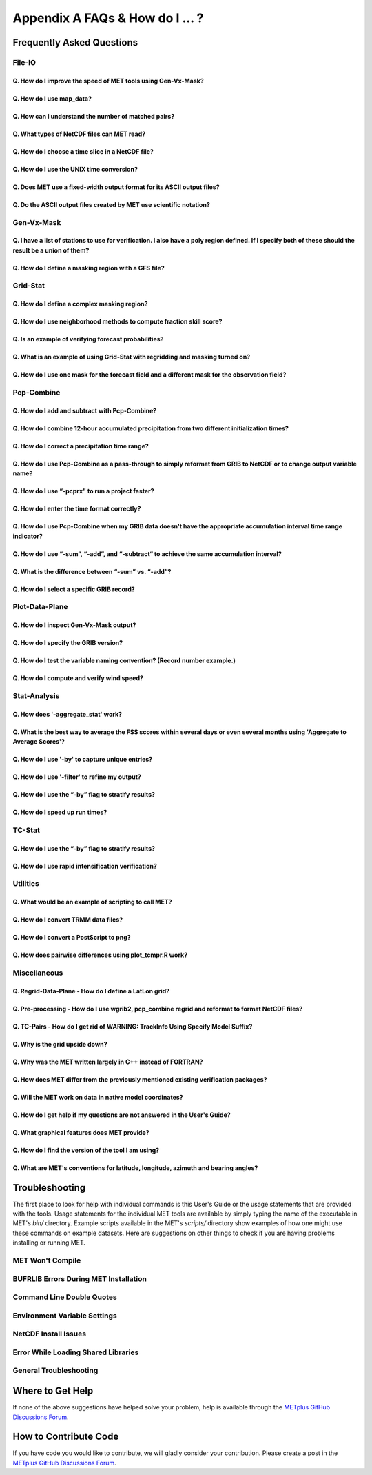 .. _appendixA:

********************************
Appendix A FAQs & How do I ... ?
********************************

Frequently Asked Questions
==========================

File-IO
-------

Q. How do I improve the speed of MET tools using Gen-Vx-Mask?
^^^^^^^^^^^^^^^^^^^^^^^^^^^^^^^^^^^^^^^^^^^^^^^^^^^^^^^^^^^^^
   .. dropdown:: Answer
		 
     The main reason to run gen_vx_mask is to make the MET
     statistics tools (e.g. point_stat, grid_stat, or ensemble_stat) run
     faster. The verification masking regions in those tools can be specified
     as Lat/Lon polyline files or the NetCDF output of gen_vx_mask. However,
     determining which grid points are inside/outside a polyline region can be
     slow if the polyline contains many points or the grid is dense. Running
     gen_vx_mask once to create a binary mask is much more efficient than
     recomputing the mask when each MET statistics tool is run. If the polyline
     only contains a small number of points or the grid is sparse running
     gen_vx_mask first would only save a second or two.

     
Q. How do I use map_data?
^^^^^^^^^^^^^^^^^^^^^^^^^   

  .. dropdown:: Answer
		
     The MET repository includes several map data files. Users can modify which
     map datasets are included in the plots created by modifying the
     configuration files for those tools. The default map datasets are defined
     by the map_data dictionary in the ConfigMapData file.

     .. code-block:: none

	map_data = {

	   line_color = [ 25, 25, 25 ]; // rgb triple values, 0-255
	   line_width = 0.5;
	   line_dash  = "";

	   source = [
	      { file_name = "MET_BASE/map/country_data"; },
	      { file_name = "MET_BASE/map/usa_state_data"; },
	      { file_name = "MET_BASE/map/major_lakes_data"; }
	   ];
	}

     Users can modify the ConfigMapData contents prior to running
     'make install'.
     This will change the default map data for all of the MET tools which plots.
     Alternatively, users can copy/paste/modify the map_data dictionary into the
     configuration file for a MET tool. For example, you could add map_data to
     the end of the MODE configuration file to customize plots created by MODE.

     Here is an example of running plot_data_plane and specifying the map_data
     in the configuration string on the command line:

     .. code-block:: none

	  plot_data_plane
	  sample.grib china_tmp_2m_admin.ps \
	  'name="TMP"; level="Z2"; \
	  map_data = { source = [ { file_name = \
	  "${MET_BUILD_BASE}/data/map/admin_by_country/admin_China_data"; } \
	  ]; }'

Q. How can I understand the number of matched pairs?
^^^^^^^^^^^^^^^^^^^^^^^^^^^^^^^^^^^^^^^^^^^^^^^^^^^^

  .. dropdown:: Answer
		
     Statistics are computed on matched forecast/observation pairs data.
     For example, if the dimension of the grid is 37x37 up to
     1369 matched pairs are possible. However, if the forecast or
     observation contains bad data at a point, that matched pair would
     not be included in the calculations. There are a number of reasons that
     observations could be rejected - mismatches in station id, variable names,
     valid times, bad values, data off the grid, etc.
     For example, if the forecast field contains missing data around the
     edge of the domain, then that is a reason there may be 992 matched pairs
     instead of 1369. Users can use the ncview tool to look at an example
     netCDF file or run their files through plot_data_plane to help identify
     any potential issues.

     One common support question is "Why am I getting 0 matched pairs from
     Point-Stat?". As mentioned above, there are many reasons why point
     observations can be excluded from your analysis. If running point_stat with
     at least verbosity level 2 (-v 2, the default value), zero matched pairs
     will result in the following type of log messages to be printed:

     .. code-block:: none

	 DEBUG 2: Processing TMP/Z2 versus TMP/Z2, for observation type ADPSFC, over region FULL, for interpolation method UW_MEAN(1), using 0 pairs.
	 DEBUG 2: Number of matched pairs   = 0
	 DEBUG 2: Observations processed    = 1166
	 DEBUG 2: Rejected: station id      = 0
	 DEBUG 2: Rejected: obs var name    = 1166
	 DEBUG 2: Rejected: valid time      = 0
	 DEBUG 2: Rejected: bad obs value   = 0
	 DEBUG 2: Rejected: off the grid    = 0
	 DEBUG 2: Rejected: topography      = 0
	 DEBUG 2: Rejected: level mismatch  = 0
	 DEBUG 2: Rejected: quality marker  = 0
	 DEBUG 2: Rejected: message type    = 0
	 DEBUG 2: Rejected: masking region  = 0
	 DEBUG 2: Rejected: bad fcst value  = 0
	 DEBUG 2: Rejected: bad climo mean  = 0
	 DEBUG 2: Rejected: bad climo stdev = 0
	 DEBUG 2: Rejected: mpr filter      = 0
	 DEBUG 2: Rejected: duplicates      = 0

     This list of the rejection reason counts above matches the order in
     which the filtering logic is applied in the code. In this example,
     none of the point observations match the variable name requested
     in the configuration file. So all of the 1166 observations are rejected
     for the same reason.

     In addition, running point_stat with at least verbosity level 9 (-v 9)
     will result in a log message being printed to explain why each
     observation is skipped or retained for each verification task.
     This level of detail is intended only for debugging purposes.

Q. What types of NetCDF files can MET read?
^^^^^^^^^^^^^^^^^^^^^^^^^^^^^^^^^^^^^^^^^^^

  .. dropdown:: Answer
		
     There are three flavors of NetCDF that MET can read directly.

     1. Gridded NetCDF output from one of the MET tools

     2. Output from the WRF model that has been post-processed using
	the wrf_interp utility

     3. NetCDF data following the `climate-forecast (CF) convention
	<https://cfconventions.org/Data/cf-conventions/cf-conventions-1.8/cf\
	-conventions.html>`_

     Lastly, users can write python scripts to pass data that's gridded to the
     MET tools in memory. If the data doesn't fall into one of those categories,
     then it's not a gridded dataset that MET can handle directly.
     Satellite data, in general, will not be gridded. Typically it
     contains a dense mesh of data at lat/lon points, but typically
     those lat/lon points are not evenly spaced onto
     a regular grid.

     While MET's point2grid tool does support some satellite data inputs, it is
     limited. Using python embedding is another option for handling new datasets
     not supported natively by MET.

Q. How do I choose a time slice in a NetCDF file?
^^^^^^^^^^^^^^^^^^^^^^^^^^^^^^^^^^^^^^^^^^^^^^^^^

 .. dropdown:: Answer
	       
     When processing NetCDF files, the level information needs to be
     specified to tell MET which 2D slice of data to use.
     The index is selected from
     a value when it starts with "@" for vertical level (pressure or height)
     and time. The actual time, @YYYYMMDD_HHMM, is allowed instead of selecting
     the time index.

     Let's use plot_data_plane as an example:

     .. code-block:: none

		     plot_data_plane \
		     MERGE_20161201_20170228.nc \ 
		     obs.ps \ 
		     'name="APCP"; level="(5,*,*)";'

		     plot_data_plane \
		     gtg_obs_forecast.20130730.i00.f00.nc \
		     altitude_20000.ps \
		     'name = "edr"; level = "(@20130730_0000,@20000,*,*)";'

     Assuming that the first array is the time, this will select the 6-th
     time slice of the APCP data and plot it since these indices are 0-based.

Q. How do I use the UNIX time conversion?
^^^^^^^^^^^^^^^^^^^^^^^^^^^^^^^^^^^^^^^^^

 .. dropdown:: Answer
	       
     Regarding the timing information in the NetCDF variable attributes:

     .. code-block:: none

	  APCP_24:init_time_ut = 1306886400 ;

     “ut” stands for UNIX time, which is the number of seconds
     since Jan 1, 1970. It is a convenient way of storing timing
     information since it is easy to add/subtract. The UNIX date command
     can be used to convert back/forth between unix time and time strings:

     To convert unix time to ymd_hms date:

     .. code-block:: none

	  date -ud '1970-01-01 UTC '1306886400' seconds' +%Y%m%d_%H%M%S 20110601_000000

     To convert ymd_hms to unix date:

     .. code-block:: none

	  date -ud ''2011-06-01' UTC '00:00:00'' +%s 1306886400

     Regarding TRMM data, it may be easier to work with the binary data and
     use the trmm2nc.R script described on this
     `page <http://dtcenter.org/community-code/model-evaluation-tools-met/input-data>`_
     under observation datasets.

     Follow the TRMM binary links to either the 3 or 24-hour accumulations,
     save the files, and run them through that script. That is faster
     and easier than trying to get an ASCII dump. That Rscript can also
     subset the TRMM data if needed. Look for the section of it titled
     "Output domain specification" and define the lat/lon's that needs
     to be included in the output.

Q. Does MET use a fixed-width output format for	its ASCII output files?
^^^^^^^^^^^^^^^^^^^^^^^^^^^^^^^^^^^^^^^^^^^^^^^^^^^^^^^^^^^^^^^^^^^^^^^

 .. dropdown:: Answer
	       
     MET does not use the Fortran-like fixed width format in its
     ASCII output file. Instead, the column widths are adjusted for each
     run to insert at least one space between adjacent columns. The header
     columns of the MET output contain user-defined strings which may be
     of arbitrary length. For example, columns such as MODEL, OBTYPE, and
     DESC may be set by the user to any string value. Additionally, the
     amount of precision written is also configurable. The
     "output_precision" config file entry can be changed from its default
     value of 5 decimal places to up to 12 decimal places, which would also
     impact the column widths of the output.

     Due to these issues, it is not possible to select a reasonable fixed
     width for each column ahead of time. The AsciiTable class in MET does
     a lot of work to line up the output columns, to make sure there is
     at least one space between them.

     If a fixed-width format is needed, the easiest option would be
     writing a script to post-process the MET output into the fixed-width
     format that is needed or that the code expects.

Q. Do the ASCII output files created by MET use scientific notation?
^^^^^^^^^^^^^^^^^^^^^^^^^^^^^^^^^^^^^^^^^^^^^^^^^^^^^^^^^^^^^^^^^^^^

 .. dropdown:: Answer
	       
     By default, the ASCII output files created by MET make use of
     scientific notation when appropriate. The formatting of the
     numbers that the AsciiTable class writes is handled by a call
     to printf. The "%g" formatting option can result in
     scientific notation:
     http://www.cplusplus.com/reference/cstdio/printf/

     It has been recommended that a configuration option be added to
     MET to disable the use of scientific notation. That enhancement
     is planned for a future release.

Gen-Vx-Mask
-----------

Q. I have a list of stations to use for verification. I also have a poly region defined. If I specify both of these should the result be a union of them?
^^^^^^^^^^^^^^^^^^^^^^^^^^^^^^^^^^^^^^^^^^^^^^^^^^^^^^^^^^^^^^^^^^^^^^^^^^^^^^^^^^^^^^^^^^^^^^^^^^^^^^^^^^^^^^^^^^^^^^^^^^^^^^^^^^^^^^^^^^^^^^^^^^^^^^^^^
   
  .. dropdown:: Answer
		
     These settings are defined in the "mask" section of the Point-Stat
     configuration file. You can define masking regions in one of 3 ways,
     as a "grid", a "poly" line file, or a "sid" list of station ID's.

     If you specify one entry for "poly" and one entry for "sid", you
     should see output for those two different masks. Note that each of
     these settings is an array of values, as indicated by the square
     brackets "[]" in the default config file. If you specify 5 grids,
     3 poly's, and 2 SID lists, you'd get output for those 10 separate
     masking regions. Point-Stat does not compute unions or intersections
     of masking regions. Instead, they are each processed separately.

     Is it true that you really want to use a polyline to define an area
     and then use a SID list to capture additional points outside of
     that polyline?

     If so, your options are:

     1. Define one single SID list which include all the points currently
	inside the polyline as well as the extra ones outside. 

     2. Continue verifying using one polyline and one SID list and
	write partial sums and contingency table counts. 

     Then aggregate the results together by running a Stat-Analysis job.

Q. How do I define a masking region with a GFS file?
^^^^^^^^^^^^^^^^^^^^^^^^^^^^^^^^^^^^^^^^^^^^^^^^^^^^

  .. dropdown:: Answer
		
     Grab a sample GFS file: 

     .. code-block:: none

		     wget 
		     http://www.ftp.ncep.noaa.gov/data/nccf/com/gfs/prod/gfs/2016102512/gfs.t12z.pgrb2.0p50.f000

     Use the MET regrid_data_plane tool to put some data on a
     lat/lon grid over Europe:

     .. code-block:: none

		     regrid_data_plane gfs.t12z.pgrb2.0p50.f000 \
		     'latlon 100 100 25 0 0.5 0.5' gfs_euro.nc -field 'name="TMP"; level="Z2";'

     Run the MET gen_vx_mask tool to apply your polyline to the European domain:

     .. code-block:: none

		     gen_vx_mask gfs_euro.nc POLAND.poly POLAND_mask.nc

     Run the MET plot_data_plane tool to display the resulting mask field:

     .. code-block:: none

		     plot_data_plane POLAND_mask.nc POLAND_mask.ps 'name="POLAND"; level="(*,*)";'

     In this example, the mask is in roughly the right spot, but there
     are obvious problems with the latitude and longitude values used
     to define that mask for Poland.

Grid-Stat
---------

Q. How do I define a complex masking region?
^^^^^^^^^^^^^^^^^^^^^^^^^^^^^^^^^^^^^^^^^^^^

  .. dropdown:: Answer
		
     A user can define intersections and unions of multiple fields to
     define masks.
     Prior to running Grid-Stat, the user can run the Gen-VX-Mask tool one or
     more times to define a more complex masking area by thresholding multiple
     fields.

     For example, using a forecast GRIB file (fcst.grb) which contains
     2 records, one for 2-m temperature and a second for 6-hr
     accumulated precip. The only
     grid points that are desired are grid points below freezing with non-zero
     precip. The user should run Gen-Vx-Mask twice -  once to define the
     temperature mask and a second time to intersect that with the precip mask:

     .. code-block:: none

		     gen_vx_mask fcst.grb fcst.grb tmp_mask.nc \ 
		     -type data \ 
		     -mask_field 'name="TMP"; level="Z2"' -thresh le273
		     gen_vx_mask tmp_mask.nc fcst.grb tmp_and_precip_mask.nc \ 
		     -type data \ 
		     -input_field 'name="TMP_Z2"; level="(*,*)";' \ 
		     -mask_field 'name="APCP"; level="A6";' -thresh gt0 \ 
		     -intersection -name "FREEZING_PRECIP"

     The first one is pretty straight-forward. 

     1. The input field (fcst.grb) defines the domain for the mask.

     2. Since we're doing data masking and the data we want lives in
	fcst.grb, we pass it in again as the mask_file.

     3. Lastly "-mask_field" specifies the data we want from the mask file
	and "-thresh" specifies the event threshold.


     The second call is a bit tricky.

     1. Do data masking (-type data)

     2. Read the NetCDF variable named "TMP_Z2" from the input file
	(tmp_mask.nc)

     3. Define the mask by reading 6-hour precip from the mask file
	(fcst.grb) and looking for values > 0 (-mask_field)

     4. Apply intersection logic when combining the "input" value with
	the "mask" value (-intersection).

     5. Name the output NetCDF variable as "FREEZING_PRECIP" (-name).
	This is totally optional, but convenient.

     A user can write a script with multiple calls to Gen-Vx-Mask to
     apply complex masking logic and then pass the output mask file
     to Grid-Stat in its configuration file.


Q. How do I use neighborhood methods to compute fraction skill score?
^^^^^^^^^^^^^^^^^^^^^^^^^^^^^^^^^^^^^^^^^^^^^^^^^^^^^^^^^^^^^^^^^^^^^

  .. dropdown:: Answer
		
     A common application of fraction skill score (FSS) is comparing forecast
     and observed thunderstorms. When computing FSS, first threshold the fields
     to define events and non-events. Then look at successively larger and
     larger areas around each grid point to see how the forecast event frequency
     compares to the observed event frequency.

     Applying this method to rainfall (and monsoons) is also reasonable.
     Keep in mind that Grid-Stat is the tool that computes FSS. Grid-Stat will
     need to be run once for each evaluation time. As an example, evaluating
     once per day, run Grid-Stat 122 times for the 122 days of a monsoon season.
     This will result in 122 FSS values. These can be viewed as a time series,
     or the Stat-Analysis tool could be used to aggregate them together into
     a single FSS value, like this:

     .. code-block:: none

		     stat_analysis -job aggregate -line_type NBRCNT \
		     -lookin out/grid_stat

     Be sure to pick thresholds (e.g. for the thunderstorms and monsoons)
     that capture the "events" that are of interest in studying.

     Also be aware that MET uses the "vld_thresh" setting in the configuration
     file to decide how to handle data along the edge of the domain. Let us say
     it is computing a fractional coverage field using a 5x5 neighborhood
     and it is at the edge of the domain. 15 points contain valid data and
     10 points are outside the domain. Grid-Stat computes the valid data ratio
     as 15/25 = 0.6. Then it applies the valid data threshold. Suppose
     vld_thresh = 0.5. Since 0.6 > 0.5 MET will compute a fractional coverage
     value for that point using the 15 valid data points. Next suppose
     vld_thresh = 1.0. Since 0.6 is less than 1.0, MET will just skip that
     point by setting it to bad data.

     Setting vld_thresh = 1.0 will ensure that FSS will only be computed at
     points where all NxN values contain valid data. Setting it to 0.5 only
     requires half of them.

Q. Is an example of verifying forecast probabilities?
^^^^^^^^^^^^^^^^^^^^^^^^^^^^^^^^^^^^^^^^^^^^^^^^^^^^^

  .. dropdown:: Answer
		
     There is an example of verifying probabilities in the test scripts
     included with the MET release. Take a look in: 

     .. code-block:: none

		     ${MET_BUILD_BASE}/scripts/config/GridStatConfig_POP_12

     The config file should look something like this:

     .. code-block:: none

		     fcst = { 
			     wind_thresh = [ NA ];
			     field = [ 
			      { 
			       name = "LCDC"; 
			       level = [ "L0" ]; 
			       prob = TRUE; 
			       cat_thresh = [ >=0.0, >=0.1, >=0.2, >=0.3, >=0.4, >=0.5, >=0.6, >=0.7, >=0.8, >=0.9];
			      }    
				     ];
			    }; 

		     obs = {
			    wind_thresh = [ NA ];
			    field = [ 
			     { 
			      name = "WIND"; 
			      level = [ "Z2" ]; 
			      cat_thresh = [ >=34 ]; 
			      } 
				    ];
			    };

     The PROB flag is set to TRUE to tell grid_stat to process this as
     probability data. The cat_thresh is set to partition the probability
     values between 0 and 1. Note that if the probability data contains
     values from 0 to 100, MET automatically divides by 100 to rescale to
     the 0 to 1 range.

Q. What is an example of using Grid-Stat with regridding and masking turned on?
^^^^^^^^^^^^^^^^^^^^^^^^^^^^^^^^^^^^^^^^^^^^^^^^^^^^^^^^^^^^^^^^^^^^^^^^^^^^^^^

  .. dropdown:: Answer
		
     Run Grid-Stat using the following commands and the attached config file 

     .. code-block:: none

		     mkdir out 
		     grid_stat \
		     gfs_4_20160220_0000_012.grb2 \ 
		     ST4.2016022012.06h \ 
		     GridStatConfig \
		     -outdir out

     Note the following two sections of the Grid-Stat config file: 

     .. code-block:: none

		     regrid = { 
			       to_grid = OBS; 
			       vld_thresh = 0.5; 
			       method = BUDGET; 
			       width = 2; 
			      } 

     This tells Grid-Stat to do verification on the "observation" grid.
     Grid-Stat reads the GFS and Stage4 data and then automatically regrids
     the GFS data to the Stage4 domain using budget interpolation.
     Use "FCST" to verify the forecast domain. And use either a named
     grid or a grid specification string to regrid both the forecast and
     observation to a common grid. For example, to_grid = "G212"; will
     regrid both to NCEP Grid 212 before comparing them.

     .. code-block:: none

		     mask = { grid = [ "FULL" ]; 	
		     poly = [ "MET_BASE/poly/CONUS.poly" ]; } 

     This will compute statistics over the FULL model domain as well
     as the CONUS masking area.

     To demonstrate that Grid-Stat worked as expected, run the following
     commands to plot its NetCDF matched pairs output file:

     .. code-block:: none

		     plot_data_plane \
		     out/grid_stat_120000L_20160220_120000V_pairs.nc \ 
		     out/DIFF_APCP_06_A06_APCP_06_A06_CONUS.ps \ 
		     'name="DIFF_APCP_06_A06_APCP_06_A06_CONUS"; level="(*,*)";'

     Examine the resulting plot of that difference field.

     Lastly, there is another option for defining that masking region.
     Rather than passing the ascii CONUS.poly file to grid_stat, run the
     gen_vx_mask tool and pass the NetCDF output of that tool to grid_stat.
     The advantage to gen_vx_mask is that it will make grid_stat run a
     bit faster. It can be used to construct much more complex masking areas.

Q. How do I use one mask for the forecast field and a different mask for the observation field?
^^^^^^^^^^^^^^^^^^^^^^^^^^^^^^^^^^^^^^^^^^^^^^^^^^^^^^^^^^^^^^^^^^^^^^^^^^^^^^^^^^^^^^^^^^^^^^^
   
  .. dropdown:: Answer
		
     You can't define different
     masks for the forecast and observation fields in MET tools.
     MET only lets you
     define a single mask (a masking grid or polyline) and then you choose
     whether you want to apply it to the FCST, OBS, or BOTH of them.

     Nonetheless, there is a way you can accomplish this logic using the
     gen_vx_mask tool. You run it once to pre-process the forecast field
     and a second time to pre-process the observation field. And then pass
     those output files to your desired MET tool.

     Below is an example using sample data that is included with the MET
     release tarball. To illustrate, this command will read 3-hour
     precip and 2-meter temperature, and resets the precip at any grid
     point where the temperature is less than 290 K to a value of 0:

     .. code-block:: none

		     gen_vx_mask \
		     data/sample_fcst/2005080700/wrfprs_ruc13_12.tm00_G212 \ 
		     data/sample_fcst/2005080700/wrfprs_ruc13_12.tm00_G212 \ 
		     APCP_03_where_2m_TMPge290.nc \ 
		     -type data \ 
		     -input_field 'name="APCP"; level="A3";' \ 
		     -mask_field 'name="TMP"; level="Z2";' \ 
		     -thresh 'lt290&&ne-9999' -v 4 -value 0

     So this is a bit confusing. Here's what is happening:

     * The first argument is the input file which defines the grid. 

     * The second argument is used to define the masking region and
       since I'm reading data from the same input file, I've listed
       that file twice. 

     * The third argument is the output file name. 

     * The type of masking is "data" masking where we read a 2D field of
       data and apply a threshold. 

     * By default, gen_vx_mask initializes each grid point to a value
       of 0. Specifying "-input_field" tells it to initialize each grid
       point to the value of that field (in my example 3-hour precip). 

     * The "-mask_field" option defines the data field that should be
       thresholded. 

     * The "-thresh" option defines the threshold to be applied. 

     * The "-value" option tells it what "mask" value to write to the
       output, and I've chosen 0.

     The example threshold is less than 290 and not -9999 (which is MET's
     internal missing data value). So any grid point where the 2 meter
     temperature is less than 290 K and is not bad data will be replaced
     by a value of 0.

     To more easily demonstrate this, I changed to using "-value 10" and ran
     the output through plot_data_plane: 

     .. code-block:: none

	     plot_data_plane \
		  APCP_03_where_2m_TMPge290.nc \
	     APCP_03_where_2m_TMPge290.ps \
	     'name="data_mask"; level="(*,*)";'

     In the resulting plot, anywhere you see the pink value of 10, that's
     where gen_vx_mask has masked out the grid point.

Pcp-Combine
-----------

Q. How do I add and subtract with Pcp-Combine?
^^^^^^^^^^^^^^^^^^^^^^^^^^^^^^^^^^^^^^^^^^^^^^

  .. dropdown:: Answer
		
     An example of running the MET pcp_combine tool to put NAM 3-hourly
     precipitation accumulations data into user-desired 3 hour intervals is
     provided below. 

     If the user wanted a 0-3 hour accumulation, this is already available
     in the 03 UTC file. Run this file
     through pcp_combine as a pass-through to put it into NetCDF format: 

     .. code-block:: none

		     pcp_combine -add 03_file.grb 03 APCP_00_03.nc

     If the user wanted the 3-6 hour accumulation, they would subtract
     0-6 and 0-3 accumulations:

     .. code-block:: none

		     pcp_combine -subtract 06_file.grb 06 03_file.grb 03 APCP_03_06.nc

     Similarly, if they wanted the 6-9 hour accumulation, they would
     subtract 0-9 and 0-6 accumulations: 

     .. code-block:: none		

		     pcp_combine -subtract 09_file.grb 09 06_file.grb 06 APCP_06_09.nc

     And so on.

     Run the 0-3 and 12-15 through pcp_combine even though they already have
     the 3-hour accumulation. That way, all of the NAM files will be in the
     same file format, and can use the same configuration file settings for
     the other MET tools (grid_stat, mode, etc.). If the NAM files are a mix
     of GRIB and NetCDF, the logic would need to be a bit more complicated.

Q. How do I combine 12-hour accumulated precipitation from two different initialization times?
^^^^^^^^^^^^^^^^^^^^^^^^^^^^^^^^^^^^^^^^^^^^^^^^^^^^^^^^^^^^^^^^^^^^^^^^^^^^^^^^^^^^^^^^^^^^^^

  .. dropdown:: Answer
		
     The "-sum" command assumes the same initialization time. Use the "-add"
     option instead.

     .. code-block:: none

		     pcp_combine -add \
		     WRFPRS_1997-06-03_APCP_A12.nc 'name="APCP_12"; level="(*,*)";' \ 
		     WRFPRS_d01_1997-06-04_00_APCP_A12.grb 12 \ 
		     Sum.nc

     For the first file, list the file name followed by a config string
     describing the field to use from the NetCDF file. For the second file,
     list the file name followed by the accumulation interval to use
     (12 for 12 hours). The output file, Sum.nc, will contain the
     combine 12-hour accumulated precipitation.

     Here is a small excerpt from the pcp_combine usage statement: 

     Note: For “-add” and "-subtract”, the accumulation intervals may be
     substituted with config file strings. For that first file, we replaced
     the accumulation interval with a config file string.

     Here are 3 commands you could use to plot these data files:

     .. code-block:: none

		     plot_data_plane WRFPRS_1997-06-03_APCP_A12.nc \
		     WRFPRS_1997-06-03_APCP_A12.ps 'name="APCP_12"; level="(*,*)";' 

     .. code-block:: none

		     plot_data_plane WRFPRS_d01_1997-06-04_00_APCP_A12.grb \
		     WRFPRS_d01_1997-06-04_00_APCP_A12.ps 'name="APCP" level="A12";' 

     .. code-block:: none

		     plot_data_plane sum.nc sum.ps 'name="APCP_24"; level="(*,*)";'

Q. How do I correct a precipitation time range?
^^^^^^^^^^^^^^^^^^^^^^^^^^^^^^^^^^^^^^^^^^^^^^^

  .. dropdown:: Answer
		
     Typically, accumulated precipitation is stored in GRIB files using an
     accumulation interval with a "time range" indicator value of 4. Here is
     a description of the different time range indicator values and
     meanings: http://www.nco.ncep.noaa.gov/pmb/docs/on388/table5.html

     For example, take a look at the APCP in the GRIB files included in the
     MET tar ball:

     .. code-block:: none

		     wgrib ${MET_BUILD_BASE}/data/sample_fcst/2005080700/wrfprs_ruc13_12.tm00_G212 | grep APCP
		     1:0:d=05080700:APCP:kpds5=61:kpds6=1:kpds7=0:TR=4:P1=0: \
		     P2=12:TimeU=1:sfc:0- 12hr acc:NAve=0
		     2:31408:d=05080700:APCP:kpds5=61:kpds6=1:kpds7=0:TR=4: \
		     P1=9:P2=12:TimeU=1:sfc:9- 12hr acc:NAve=0

     The "TR=4" indicates that these records contain an accumulation
     between times P1 and P2. In the first record, the precip is accumulated
     between 0 and 12 hours. In the second record, the precip is accumulated
     between 9 and 12 hours.

     However, the GRIB data uses a time range indicator of 5, not 4.

     .. code-block:: none

		     wgrib rmf_gra_2016040600.24 | grep APCP
		     291:28360360:d=16040600:APCP:kpds5=61:kpds6=1:kpds7=0: \
		     TR=5:P1=0:P2=24:TimeU=1:sfc:0-24hr diff:NAve=0

     pcp_combine is looking in "rmf_gra_2016040600.24" for a 24 hour
     *accumulation*, but since the time range indicator is no 4, it doesn't
     find a match.

     If possible switch the time range indicator to 4 on the GRIB files. If
     this is not possible, there is another workaround. Instead of telling
     pcp_combine to look for a particular accumulation interval, give it a
     more complete description of the chosen field to use from each file.
     Here is an example:

     .. code-block:: none

		     pcp_combine -add rmf_gra_2016040600.24 'name="APCP"; level="L0-24";' \
		     rmf_gra_2016040600_APCP_00_24.nc

     The resulting file should have the accumulation listed at
     24h rather than 0-24.

Q. How do I use Pcp-Combine as a pass-through to simply reformat from GRIB to NetCDF or to change output variable name?
^^^^^^^^^^^^^^^^^^^^^^^^^^^^^^^^^^^^^^^^^^^^^^^^^^^^^^^^^^^^^^^^^^^^^^^^^^^^^^^^^^^^^^^^^^^^^^^^^^^^^^^^^^^^^^^^^^^^^^^

  .. dropdown:: Answer

     The pcp_combine tool is typically used to modify the accumulation interval
     of precipitation amounts in model and/or analysis datasets. For example,
     when verifying model output in GRIB format containing runtime accumulations
     of precipitation, run the pcp_combine -subtract option every 6 hours to
     create 6-hourly precipitation amounts. In this example, it is not really
     necessary to run pcp_combine on the 6-hour GRIB forecast file since the
     model output already contains the 0 to 6 hour accumulation. However, the
     output of pcp_combine is typically passed to point_stat, grid_stat, or mode
     for verification. Having the 6-hour forecast in GRIB format and all other
     forecast hours in NetCDF format (output of pcp_combine) makes the logic
     for configuring the other MET tools messy. To make the configuration
     consistent for all forecast hours, one option is to choose to run
     pcp_combine as a pass-through to simply reformat from GRIB to NetCDF.
     Listed below is an example of passing a single record to the
     pcp_combine -add option to do the reformatting:

     .. code-block:: none

		     $MET_BUILD/bin/pcp_combine -add forecast_F06.grb \
		     'name="APCP"; level="A6";' \
		     forecast_APCP_06_F06.nc -name APCP_06

     Reformatting from GRIB to NetCDF may be done for any other reason the
     user may have. For example, the -name option can be used to define the
     NetCDF output variable name. Presuming this file is then passed to
     another MET tool, the new variable name (CompositeReflectivity) will
     appear in the output of downstream tools:

     .. code-block:: none

		     $MET_BUILD/bin/pcp_combine -add forecast.grb \
		     'name="REFC"; level="L0"; GRIB1_ptv=129; lead_time="120000";' \
		     forecast.nc -name CompositeReflectivity

Q. How do I use “-pcprx" to run a project faster?
^^^^^^^^^^^^^^^^^^^^^^^^^^^^^^^^^^^^^^^^^^^^^^^^^

  .. dropdown:: Answer

     To run a project faster, the “-pcprx” option may be used to narrow the
     search down to whatever regular expression you provide. Here are a two
     examples:

     .. code-block:: none

		     # Only using Stage IV data (ST4)
		     pcp_combine -sum 00000000_000000 06 \
		     20161015_18 12 ST4.2016101518.APCP_12_SUM.nc -pcprx "ST4.*.06h"

		     # Specify that files starting with pgbq[number][number]be used:
		     pcp_combine \
		     -sum 20160221_18 06 20160222_18 24 \
		     gfs_APCP_24_20160221_18_F00_F24.nc \
		     -pcpdir /scratch4/BMC/shout/ptmp/Andrew.Kren/pre2016c3_corr/temp \
		     -pcprx 'pgbq[0-9][0-9].gfs.2016022118' -v 3

Q. How do I enter the time format correctly?
^^^^^^^^^^^^^^^^^^^^^^^^^^^^^^^^^^^^^^^^^^^^

  .. dropdown:: Answer
		
     Here is an **incorrect example** of running pcp_combine with sub-hourly
     accumulation intervals: 

     .. code-block:: none

		     # incorrect example:
		     pcp_combine -subtract forecast.grb 0055 \
		     forecast2.grb 0005 forecast.nc -field APCP

     The time signature is entered incorrectly. Let’s assume that "0055"
     meant 0 hours and 55 minutes and "0005" meant 0 hours and 5 minutes.

     Looking at the usage statement for pcp_combine (just type pcp_combine with
     no arguments): "accum1" indicates the accumulation interval to be used
     from in_file1 in HH[MMSS] format (required).

     The time format listed "HH[MMSS]" means specifying hours or
     hours/minutes/seconds. The incorrect example is using hours/minutes.

     Below is the **correct example**. Add the seconds to the end of the
     time strings, like this: 

     .. code-block:: none

		     # correct example:
		     pcp_combine -subtract forecast.grb 005500 \
		     forecast2.grb 000500 forecast.nc -field APCP		

Q. How do I use Pcp-Combine when my GRIB data doesn't have the appropriate accumulation interval time range indicator?
^^^^^^^^^^^^^^^^^^^^^^^^^^^^^^^^^^^^^^^^^^^^^^^^^^^^^^^^^^^^^^^^^^^^^^^^^^^^^^^^^^^^^^^^^^^^^^^^^^^^^^^^^^^^^^^^^^^^^^
   
  .. dropdown:: Answer
		
     Run wgrib on the data files and the output is listed below:

     .. code-block:: none

		     279:503477484:d=15062313:APCP:kpds5=61:kpds6=1:kpds7=0:TR= 10:P1=3:P2=247:TimeU=0:sfc:1015min \
		     fcst:NAve=0 \
		     279:507900854:d=15062313:APCP:kpds5=61:kpds6=1:kpds7=0:TR= 10:P1=3:P2=197:TimeU=0:sfc:965min \
		     fcst:NAve=0

     Notice the output which says "TR=10". TR means time range indicator and
     a value of 10 means that the level information contains an instantaneous
     forecast time, not an accumulation interval. 

     Here's a table describing the TR values:
     http://www.nco.ncep.noaa.gov/pmb/docs/on388/table5.html

     The default logic for pcp_combine is to look for GRIB code 61 (i.e. APCP)
     defined with an accumulation interval (TR = 4). Since the data doesn't
     meet that criteria, the default logic of pcp_combine won't work. The
     arguments need to be more specific to tell pcp_combine exactly what to do.

     Try the command:

     .. code-block:: none

		     pcp_combine -subtract \
		     forecast.grb 'name="APCP"; level="L0"; lead_time="165500";' \ 
		     forecast2.grb 'name="APCP"; level="L0"; lead_time="160500";' \ 
		     forecast.nc -name APCP_A005000

     Some things to point out here:

     1. Notice in the wgrib output that the forecast times are 1015 min and
	965 min. In HHMMSS format, that's "165500" and "160500".

     2. An accumulation interval can’t be specified since the data
	isn't stored that way. Instead, use a config file string to
	describe the data to use.

     3. The config file string specifies a "name" (APCP) and "level" string.
	APCP
	is defined at the surface, so a level value of 0 (L0) was specified.

     4. Technically, the "lead_time" doesn’t need to be specified at all,
	pcp_combine
	would find the single APCP record in each input GRIB file and use them.
	But just in case, the lead_time option was included to be extra
	certain to get exactly the data that is needed.

     5. The default output variable name pcp_combine would write would be
	"APCP_L0". However, to indicate that its a 50-minute
	"accumulation interval" use a
	different output variable name (APCP_A005000). Any string name is
	possible. Maybe "Precip50Minutes" or "RAIN50". But whatever string is
	chosen will be used in the Grid-Stat, Point-Stat, or MODE config file
	to tell that tool what variable to process.

Q. How do I use “-sum”, “-add”, and “-subtract“ to achieve the same accumulation interval?
^^^^^^^^^^^^^^^^^^^^^^^^^^^^^^^^^^^^^^^^^^^^^^^^^^^^^^^^^^^^^^^^^^^^^^^^^^^^^^^^^^^^^^^^^^
   
  .. dropdown:: Answer
		
     Here is an example of using pcp_combine to put GFS into 24- hour intervals
     for comparison against 24-hourly StageIV precipitation with GFS data
     through the pcp_combine tool. Be aware that the 24-hour StageIV data is
     defined as an accumulation from 12Z on one day to 12Z on the next day:
     http://www.emc.ncep.noaa.gov/mmb/ylin/pcpanl/stage4/

     Therefore, only the 24-hour StageIV data can be used to evaluate 12Z to
     12Z accumulations from the model. Alternatively, the 6- hour StageIV
     accumulations could be used to evaluate any 24 hour accumulation from
     the model. For the latter, run the 6-hour StageIV files through
     pcp_combine to generate the desired 24-hour accumulation.

     Here is an example. Run pcp_combine to compute 24-hour accumulations for
     GFS. In this example, process the 20150220 00Z initialization of GFS.

     .. code-block:: none

		     pcp_combine \
		     -sum 20150220_00 06 20150221_00 24 \ 
		     gfs_APCP_24_20150220_00_F00_F24.nc \ 
		     -pcprx "gfs_4_20150220_00.*grb2" \
		     -pcpdir /d1/model_data/20150220

     pcp_combine is looking in the */d1/SBU/GFS/model_data/20150220* directory
     at files which match this regular expression "gfs_4_20150220_00.*grb2".
     That directory contains data for 00, 06, 12, and 18 hour initializations,
     but the "-pcprx" option narrows the search down to the 00 hour
     initialization which makes it run faster. It inspects all the matching
     files, looking for 6-hour APCP data to sum up to a 24-hour accumulation
     valid at 20150221_00. This results in a 24-hour accumulation between
     forecast hours 0 and 24.

     The following command will compute the 24-hour accumulation between
     forecast hours 12 and 36:

     .. code-block:: none

		     pcp_combine \
		     -sum 20150220_00 06 20150221_12 24 \ 
		     gfs_APCP_24_20150220_00_F12_F36.nc \ 
		     -pcprx "gfs_4_20150220_00.*grb2" \ 
		     -pcpdir /d1/model_data/20150220

     The "-sum" command is meant to make things easier by searching the
     directory. But instead of using "-sum", another option would be the
     "- add" command. Explicitly list the 4 files that need to be extracted
     from the 6-hour APCP and add them up to 24. In the directory structure,
     the previous "-sum" job could be rewritten with "-add" like this:

     .. code-block:: none

		     pcp_combine -add \
		     /d1/model_data/20150220/gfs_4_20150220_0000_018.grb2 06 \ 
		     /d1/model_data/20150220/gfs_4_20150220_0000_024.grb2 06 \ 
		     /d1/model_data/20150220/gfs_4_20150220_0000_030.grb2 06 \ 
		     /d1/model_data/20150220/gfs_4_20150220_0000_036.grb2 06 \
		     gfs_APCP_24_20150220_00_F12_F36_add_option.nc

     This example explicitly tells pcp_combine which files to read and
     what accumulation interval (6 hours) to extract from them. The resulting
     output should be identical to the output of the "-sum" command.

Q. What is the difference between “-sum” vs. “-add”?
^^^^^^^^^^^^^^^^^^^^^^^^^^^^^^^^^^^^^^^^^^^^^^^^^^^^

  .. dropdown:: Answer
		
     The -sum and -add options both do the same thing. It's just that
     '-sum' could find files more quickly with the use of the -pcprx flag.
     This could also be accomplished by using a calling script.

Q. How do I select a specific GRIB record?
^^^^^^^^^^^^^^^^^^^^^^^^^^^^^^^^^^^^^^^^^^

  .. dropdown:: Answer
		
     In this example, record 735 needs to be selected. 

     .. code-block:: none

		     pcp_combine -add 20160101_i12_f015_HRRR_wrfnat.grb2 \ 
		     'name="APCP"; level="R735";' \
		     -name "APCP_01" HRRR_wrfnat.20160101_i12_f015.nc

     Instead of having the level as "L0", tell it to use "R735" to select
     grib record 735.

Plot-Data-Plane
---------------

Q. How do I inspect Gen-Vx-Mask output?
^^^^^^^^^^^^^^^^^^^^^^^^^^^^^^^^^^^^^^^

  .. dropdown:: Answer
		
     Check to see if the call to Gen-Vx-Mask actually did create good output
     with Plot-Data-Plane. The following commands assume that the MET
     executables are found in your path.

     .. code-block:: none

		     plot_data_plane \
		     out/gen_vx_mask/CONUS_poly.nc \ 
		     out/gen_vx_mask/CONUS_poly.ps \
		     'name="CONUS"; level="(*,*)";'

     View that postscript output file, using something like "gv"
     for ghostview: 

     .. code-block:: none

		     gv out/gen_vx_mask/CONUS_poly.ps

     Please review a map of 0's and 1's over the USA to determine if the output
     file is what the user expects. It always a good idea to start with
     plot_data_plane when working with data to make sure MET
     is plotting the data correctly and in the expected location.

Q. How do I specify the GRIB version?
^^^^^^^^^^^^^^^^^^^^^^^^^^^^^^^^^^^^^
   
  .. dropdown:: Answer
		
     When MET reads Gridded data files, it must determine the type of
     file it's reading. The first thing it checks is the suffix of the file.
     The following are all interpreted as GRIB1: .grib, .grb, and .gb.
     While these mean GRIB2: .grib2, .grb2, and .gb2.

     There are 2 choices to control how MET interprets a grib file. Renaming
     the files to use a particular suffix, or keep them
     named and explicitly tell MET to interpret them as GRIB1 or GRIB2 using
     the "file_type" configuration option.

     The examples below use the plot_data_plane tool to plot the data. Set 

     .. code-block:: none

		     "file_type = GRIB2;"

     To keep the files named this as they are, add "file_type = GRIB2;"
     to all the MET configuration files (i.e. Grid-Stat, MODE, and so on)
     that you use:

     .. code-block:: none

		     plot_data_plane \
		     test_2.5_prog.grib \ 
		     test_2.5_prog.ps \
		     'name="TSTM"; level="A0"; file_type=GRIB2;' \ 
		     -plot_range 0 100

Q. How do I test the variable naming convention? (Record number example.)
^^^^^^^^^^^^^^^^^^^^^^^^^^^^^^^^^^^^^^^^^^^^^^^^^^^^^^^^^^^^^^^^^^^^^^^^^

  .. dropdown:: Answer
		
     Make sure MET can read GRIB2 data. Plot the data from that GRIB2 file
     by running: 

     .. code-block:: none

		     plot_data_plane LTIA98_KWBR_201305180600.grb2 tmp_z2.ps 'name="TMP"; level="R2";

     "R2" tells MET to plot record number 2. Record numbers 1 and 2 both
     contain temperature data and 2-meters. Here's some wgrib2 output:

     .. code-block:: none

		     1:0:d=2013051806:TMP:2 m above ground:anl:analysis/forecast error 2:3323062:d=2013051806:TMP:2 m above ground:anl:

     The GRIB id info has been the same between records 1 and 2.

Q. How do I compute and verify wind speed?
^^^^^^^^^^^^^^^^^^^^^^^^^^^^^^^^^^^^^^^^^^
   
  .. dropdown:: Answer
		
     Here's how to compute and verify wind speed using MET. Good news, MET
     already includes logic for deriving wind speed on the fly. The GRIB
     abbreviation for wind speed is WIND. To request WIND from a GRIB1 or
     GRIB2 file, MET first checks to see if it already exists in the current
     file. If so, it'll use it as is. If not, it'll search for the corresponding
     U and V records and derive wind speed to use on the fly.

     In this example the RTMA file is named rtma.grb2 and the UPP file is
     named wrf.grb, please try running the following commands to
     plot wind speed:

     .. code-block:: none

		     plot_data_plane wrf.grb wrf_wind.ps \
		     'name"WIND"; level="Z10";' -v 3 
		     plot_data_plane rtma.grb2 rtma_wind.ps \
		     'name"WIND"; level="Z10";' -v 3

     In the first call, the log message should be similar to this: 

     .. code-block:: none

		     DEBUG 3: MetGrib1DataFile::data_plane_array() -> 
		     Attempt to derive winds from U and V components.

     In the second one, this won't appear since wind speed already exists
     in the RTMA file.

Stat-Analysis
-------------

Q. How does '-aggregate_stat' work?
^^^^^^^^^^^^^^^^^^^^^^^^^^^^^^^^^^^
   
  .. dropdown:: Answer
		
     In Stat-Analysis, there is a "-vx_mask" job filtering option. That option
     reads the VX_MASK column from the input STAT lines and applies string
     matching with the values in that column. Presumably, all of the MPR lines
     will have the value of "FULL" in the VX_MASK column.

     Stat-Analysis has the ability to read MPR lines and recompute statistics
     from them using the same library code that the other MET tools use. The
     job command options which begin with "-out" are used to specify settings
     to be applied to the output of that process. For example,
     the "-fcst_thresh"
     option filters strings from the input "FCST_THRESH" header column. The
     "-out_fcst_thresh" option defines the threshold to be applied to the output
     of Stat-Analysis. So reading MPR lines and applying a threshold to define
     contingency table statistics (CTS) would be done using the
     "-out_fcst_thresh" option.

     Stat-Analysis does have the ability to filter MPR lat/lon locations
     using the "-mask_poly" option for a lat/lon polyline and the "-mask_grid"
     option to define a retention grid.

     However, there is currently no "-mask_sid" option. 

     With MET-5.2 and later versions, one option is to apply column string
     matching using the "-column_str" option to define the list of station
     ID's you would like to aggregate. That job would look something like this:

     .. code-block:: none

		     stat_analysis -lookin path/to/mpr/directory \
		     -job aggregate_stat -line_type MPR -out_line_type CNT \ 
		     -column_str OBS_SID SID1,SID2,SID3,...,SIDN \ 
		     -set_hdr VX_MASK SID_GROUP_NAME \ 
		     -out_stat mpr_to_cnt.stat

     Where SID1...SIDN is a comma-separated list of the station id's in the
     group. Notice that a value for the output VX_MASK column using the
     "-set_hdr" option has been specified. Otherwise, this would show a list
     of the unique values found in that column. Presumably, all the input
     VX_MASK columns say "FULL" so that's what the output would say. Use
     "-set_hdr" to explicitly set the output value.

Q. What is the best way to average the FSS scores within several days or even several months using 'Aggregate to Average Scores'?
^^^^^^^^^^^^^^^^^^^^^^^^^^^^^^^^^^^^^^^^^^^^^^^^^^^^^^^^^^^^^^^^^^^^^^^^^^^^^^^^^^^^^^^^^^^^^^^^^^^^^^^^^^^^^^^^^^^^^^^^^^^^^^^^^
   
  .. dropdown:: Answer
		
     Below is the best way to aggregate together the Neighborhood Continuous
     (NBRCNT) lines across multiple days, specifically the fractions skill
     score (FSS). The Stat-Analysis tool is designed to do this. This example
     is for aggregating scores for the accumulated precipitation (APCP) field. 

     Run the "aggregate" job type in stat_analysis to do this:

     .. code-block:: none

		     stat_analysis -lookin directory/file*_nbrcnt.txt \
		     -job aggregate -line_type NBRCNT -by FCST_VAR,FCST_LEAD,FCST_THRESH,INTERP_MTHD,INTERP_PNTS -out_stat agg_nbrcnt.txt

     This job reads all the files that are passed to it on the command line with
     the "-lookin" option. List explicit filenames to read them directly.
     Listing a top-level directory name will search that directory for files
     ending in ".stat".

     In this case, the job running is to "aggregate" the "NBRCNT" line type.

     In this case, the "-by" option is being used and lists several header
     columns. Stat-Analysis will run this job separately for each unique
     combination of those header column entries.

     The output is printed to the screen, or use the "-out_stat" option to
     also write the aggregated output to a file named "agg_nbrcnt.txt".

Q. How do I use '-by' to capture unique entries?
^^^^^^^^^^^^^^^^^^^^^^^^^^^^^^^^^^^^^^^^^^^^^^^^
   
  .. dropdown:: Answer
		
     Here is a stat-analysis job that could be used to run, read the
     MPR lines, define the probabilistic forecast thresholds, define the
     single observation threshold, and compute a PSTD output line.
     Using "-by FCST_VAR" tells it to run the job separately for
     each unique entry found in the FCST_VAR column.

     .. code-block:: none

		     stat_analysis \
		     -lookin point_stat_model2_120000L_20160501_120000V.stat \ 
		     -job aggregate_stat -line_type MPR -out_line_type PSTD \ 
		     -out_fcst_thresh ge0,ge0.1,ge0.2,ge0.3,ge0.4,ge0.5,ge0.6,ge0.7,ge0.8,ge0.9,ge1.0 \ 
		     -out_obs_thresh eq1.0 \ 
		     -by FCST_VAR \ 
		     -out_stat out_pstd.txt

     The output statistics are written to "out_pstd.txt".

Q. How do I use '-filter' to refine my output?
^^^^^^^^^^^^^^^^^^^^^^^^^^^^^^^^^^^^^^^^^^^^^^
  .. dropdown:: Answer

     Here is an example of running a Stat-Analysis filter job to discard any
     CNT lines (continuous statistics) where the forecast rate and observation
     rate are less than 0.05. This is an alternative way of tossing out those
     cases without having to modify the source code.

     .. code-block:: none

		     stat_analysis \
		     -lookin out/grid_stat/grid_stat_120000L_20050807_120000V.stat \ 
		     -job filter -dump_row filter_cts.txt -line_type CTS \ 
		     -column_min BASER 0.05 -column_min FMEAN 0.05
		     DEBUG 2: STAT Lines read = 436 
		     DEBUG 2: STAT Lines retained = 36 
		     DEBUG 2: 
		     DEBUG 2: Processing Job 1: -job filter -line_type CTS -column_min BASER 
		     0.05 -column_min 
		     FMEAN 0.05 -dump_row filter_cts.txt 
		     DEBUG 1: Creating 
		     STAT output file "filter_cts.txt" 
		     FILTER: -job filter -line_type 
		     CTS -column_min 
		     BASER 0.05 -column_min 
		     FMEAN 0.05 -dump_row filter_cts.txt 
		     DEBUG 2: Job 1 used 36 out of 36 STAT lines.

     This job reads find 56 CTS lines, but only keeps 36 of them where both
     the BASER and FMEAN columns are at least 0.05.

Q. How do I use the “-by” flag to stratify results?
^^^^^^^^^^^^^^^^^^^^^^^^^^^^^^^^^^^^^^^^^^^^^^^^^^^
   
  .. dropdown:: Answer
		
     Adding "-by FCST_VAR" is a great way to associate a single value,
     of say RMSE, with each of the forecast variables (UGRD,VGRD and WIND).

     Run the following job on the output from Grid-Stat generated when the
     "make test" command is run:

     .. code-block:: none

		     stat_analysis -lookin out/grid_stat \
		     -job aggregate_stat -line_type SL1L2 -out_line_type CNT \ 
		     -by FCST_VAR,FCST_LEV \ 
		     -out_stat cnt.txt

     The resulting cnt.txt file includes separate output for 6 different
     FCST_VAR values at different levels.

Q. How do I speed up run times?
^^^^^^^^^^^^^^^^^^^^^^^^^^^^^^^

  .. dropdown:: Answer

     By default, Stat-Analysis has two options enabled which slow it down.
     Disabling these two options will create quicker run times:

     1. The computation of rank correlation statistics, Spearman's Rank
	Correlation and Kendall's Tau. Disable them using
	"-rank_corr_flag FALSE".

     2. The computation of bootstrap confidence intervals. Disable them using
	"-n_boot_rep 0".

     Two more suggestions for faster run times.

     1. Instead of using "-fcst_var u", use "-by fcst_var". This will compute
	statistics separately for each unique entry found in the
	FCST_VAR column.

     2. Instead of using "-out" to write the output to a text file,
	use "-out_stat"
	which will write a full STAT output file, including all the
	header columns.
	This will create a long list of values in the OBTYPE column.
	To avoid the
	long, OBTYPE column value, manually set the output using
	"-set_hdr OBTYPE ALL_TYPES". Or set its value to whatever is needed.

     .. code-block:: none

		     stat_analysis \
		     -lookin diag_conv_anl.2015060100.stat \ 
		     -job aggregate_stat -line_type MPR -out_line_type CNT -by FCST_VAR \ 
		     -out_stat diag_conv_anl.2015060100_cnt.txt -set_hdr OBTYPE ALL_TYPES \ 
		     -n_boot_rep 0 -rank_corr_flag FALSE -v 4

     Adding the "-by FCST_VAR" option to compute stats for all variables and
     runs quickly.

TC-Stat
-------

Q. How do I use the “-by” flag to stratify results?
^^^^^^^^^^^^^^^^^^^^^^^^^^^^^^^^^^^^^^^^^^^^^^^^^^^
   
  .. dropdown:: Answer

     To perform tropical cyclone evaluations for multiple models use the
     "-by AMODEL" option with the tc_stat tool. Here is an example.

     In this case the tc_stat job looked at the 48 hour lead time for the HWRF
     and H3HW models. Without the “-by AMODEL” option, the output would be
     all grouped together. 

     .. code-block:: none

		     tc_stat \
		     -lookin d2014_vx_20141117_reset/al/tc_pairs/tc_pairs_H3WI_* \ 
		     -lookin d2014_vx_20141117_reset/al/tc_pairs/tc_pairs_HWFI_* \ 
		     -job summary -lead 480000 -column TRACK -amodel HWFI,H3WI \
		     -by AMODEL -out sample.out

     This will result in all 48 hour HWFI and H3WI track forecasts to be
     aggregated (statistics and scores computed) for each model separately.

Q. How do I use rapid intensification verification?
^^^^^^^^^^^^^^^^^^^^^^^^^^^^^^^^^^^^^^^^^^^^^^^^^^^
   
  .. dropdown:: Answer

     To get the most output, run something like this:

     .. code-block:: none

		     tc_stat \
		     -lookin path/to/tc_pairs/output \ 
		     -job rirw -dump_row test \ 
		     -out_line_type CTC,CTS,MPR

     By default, rapid intensification (RI) is defined as a 24-hour exact
     change exceeding 30kts. To define RI differently, modify that definition
     using the ADECK, BDECK, or both using -rirw_time, -rirw_exact,
     and -rirw_thresh options. Set -rirw_window to something larger than 0
     to enable false alarms to be considered hits when they were "close enough"
     in time.

     .. code-block:: none

		     tc_stat \
		     -lookin path/to/tc_pairs/output \ 
		     -job rirw -dump_row test \
		     -rirw_time 36 -rirw_window 12 \
		     -out_line_type CTC,CTS,MPR

     To evaluate Rapid Weakening (RW) by setting "-rirw_thresh <=-30".
     To stratify your results by lead time, you could add the
     "-by LEAD" option.

     .. code-block:: none

		     tc_stat \
		     -lookin path/to/tc_pairs/output \ 
		     -job rirw -dump_row test \
		     -rirw_time 36 -rirw_window 12 \
		     -rirw_thresh <=-30 -by LEAD \
		     -out_line_type CTC,CTS,MPR

Utilities
---------

Q. What would be an example of scripting to call MET?
^^^^^^^^^^^^^^^^^^^^^^^^^^^^^^^^^^^^^^^^^^^^^^^^^^^^^
   
  .. dropdown:: Answer

     The following is an example of how to call MET from a bash script
     including passing in variables. This shell script is listed below to run
     Grid-Stat, call Plot-Data-Plane to plot the resulting difference field,
     and call convert to reformat from PostScript to PNG.

     .. code-block:: none

		     #!/bin/sh
		     for case in `echo "FCST OBS"`; do 
		     export TO_GRID=${case} 
		     grid_stat gfs.t00z.pgrb2.0p25.f000 \
		     nam.t00z.conusnest.hiresf00.tm00.grib2 GridStatConfig
		     plot_data_plane \
		     *TO_GRID_${case}*_pairs.nc TO_GRID_${case}.ps 'name="DIFF_TMP_P500_TMP_P500_FULL"; \
		     level="(*,*)";' 
		     convert -rotate 90 -background white -flatten TO_GRID_${case}.ps 
		     TO_GRID_${case}.png 
		     done

Q. How do I convert TRMM data files?
^^^^^^^^^^^^^^^^^^^^^^^^^^^^^^^^^^^^
   
  .. dropdown:: Answer

     Here is an example of NetCDF that the MET software is not expecting. Here
     is an option for accessing that same TRMM data, following links from the
     MET website:
     http://dtcenter.org/community-code/model-evaluation-tools-met/input-data

     .. code-block:: none

		     # Pull binary 3-hourly TRMM data file 
		     wget 
		     ftp://disc2.nascom.nasa.gov/data/TRMM/Gridded/3B42_V7/201009/3B42.100921.00z.7.
		     precipitation.bin
		     # Pull Rscript from MET website 
		     wget http://dtcenter.org/sites/default/files/community-code/met/r-scripts/trmmbin2nc.R
		     # Edit that Rscript by setting 
		     out_lat_ll = -50 
		     out_lon_ll = 0 
		     out_lat_ur = 50 
		     out_lon_ur = 359.75
		     # Run the Rscript 
		     Rscript trmmbin2nc.R 3B42.100921.00z.7.precipitation.bin \
		     3B42.100921.00z.7.precipitation.nc
		     # Plot the result 
		     plot_data_plane 3B42.100921.00z.7.precipitation.nc \
		     3B42.100921.00z.7.precipitation.ps 'name="APCP_03"; level="(*,*)";'

     It may be possible that the domain of the data is smaller.
     Here are some options:

     1. In that Rscript, choose different boundaries (i.e. out_lat/lon_ll/ur)
	to specify the tile of data to be selected.

     2. As of version 5.1, MET includes support for regridding the
	data it reads. Keep TRMM on it's native domain and use the
	MET tools to do the regridding.
	For example, the Regrid-Data-Plane" tool reads a NetCDF file, regrids
	the data, and writes a NetCDF file. Alternatively, the "regrid" section
	of the configuration files for the MET tools may be used to do the
	regridding on the fly. For example, run Grid-Stat to compare to
	the model output to TRMM and say 

     .. code-block:: none

		     "regrid = { field = FCST; 
		     ...}"

     That tells Grid-Stat to automatically regrid the TRMM observations to
     the model domain.

Q. How do I convert a PostScript to png?
^^^^^^^^^^^^^^^^^^^^^^^^^^^^^^^^^^^^^^^^

  .. dropdown:: Answer
		
     Use the linux “convert” tool to convert a Plot-Data-Plane PostScript
     file to a png: 

     .. code-block:: none

		     convert -rotate 90 -background white plot_dbz.ps plot_dbz.png

     To convert a MODE PostScript to png

     .. code-block:: none

		     convert mode_out.ps mode_out.png

     Will result in all 6-7 pages in the PostScript file be written out to a
     seperate .png with the following naming convention:

     mode_out-0.png, mode_out-1.png, mode_out-2.png, etc.

Q. How does pairwise differences using plot_tcmpr.R work?
^^^^^^^^^^^^^^^^^^^^^^^^^^^^^^^^^^^^^^^^^^^^^^^^^^^^^^^^^
   
  .. dropdown:: Answer
		
     One necessary step in computing pairwise differences is "event equalizing"
     the data. This means extracting a subset of cases that are common to
     both models.

     While the tc_stat tool does not compute pairwise differences, it can apply
     the "event_equalization" logic to extract the cases common to two models.
     This is done using the config file "event_equal = TRUE;" option or
     setting "-event_equal true" on the command line.

     Most of the hurricane track analysis and plotting is done using the
     plot_tcmpr.R Rscript. It makes a call to the tc_stat tool to track
     data down to the desired subset, compute pairwise differences if needed,
     and then plot the result. 

     .. code-block:: none

		     Rscript ${MET_BUILD_BASE}/scripts/Rscripts/plot_tcmpr.R \
		     -lookin tc_pairs_output.tcst \
		     -filter '-amodel AHWI,GFSI' \
		     -series AMODEL AHWI,GFSI,AHWI-GFSI \
		     -plot MEAN,BOXPLOT

     The resulting plots include three series - one for AHWI, one for GFSI,
     and one for their pairwise difference.

     It's a bit cumbersome to understand all the options available, but this may
     be really useful. If nothing else, it could be adapted to dump out the
     pairwise differences that are needed.


Miscellaneous
-------------

Q. Regrid-Data-Plane - How do I define a LatLon grid?
^^^^^^^^^^^^^^^^^^^^^^^^^^^^^^^^^^^^^^^^^^^^^^^^^^^^^

  .. dropdown:: Answer
		
     Here is an example of the NetCDF variable attributes that MET uses to
     define a LatLon grid:

     .. code-block:: none

		     :Projection = "LatLon" ; 
		     :lat_ll = "25.063000 degrees_north" ; 
		     :lon_ll = "-124.938000 degrees_east" ;
		     :delta_lat = "0.125000 degrees" ; 
		     :delta_lon = "0.125000 degrees" ; 
		     :Nlat = "224 grid_points" ;
		     :Nlon = "464 grid_points" ;

     This can be created by running the Regrid-Data-Plane" tool to regrid
     some GFS data to a LatLon grid:

     .. code-block:: none

		     regrid_data_plane \
		     gfs_2012040900_F012.grib G110 \ 
		     gfs_g110.nc -field 'name="TMP"; level="Z2";'

     Use ncdump to look at the attributes. As an exercise, try defining
     these global attributes (and removing the other projection-related ones)
     and then try again.

Q. Pre-processing - How do I use wgrib2, pcp_combine regrid and reformat to format NetCDF files?
^^^^^^^^^^^^^^^^^^^^^^^^^^^^^^^^^^^^^^^^^^^^^^^^^^^^^^^^^^^^^^^^^^^^^^^^^^^^^^^^^^^^^^^^^^^^^^^^
   
  .. dropdown:: Answer
		
     If you are extracting only one or two fields from a file, using MET's
     Regrid-Data-Plane can be used to generate a Lat-Lon projection. If
     regridding all fields, the wgrib2 utility may be more useful. Here's an
     example of using wgrib2 and pcp_combine to generate NetCDF files
     MET can read:

     .. code-block:: none

		     wgrib2 gfsrain06.grb -new_grid latlon 112:131:0.1 \
		     25:121:0.1 gfsrain06_regrid.grb2

     And then run that GRIB2 file through pcp_combine using the "-add" option
     with only one file provided:

     .. code-block:: none

		     pcp_combine -add gfsrain06_regrid.grb2 'name="APCP"; \
		     level="A6";' gfsrain06_regrid.nc

     Then the output NetCDF file does not have this problem:

     .. code-block:: none

		     ncdump -h 2a_wgrib2_regrid.nc | grep "_ll"
		     :lat_ll = "25.000000 degrees_north" ;
		     :lon_ll = "112.000000 degrees_east" ;

Q. TC-Pairs - How do I get rid of WARNING: TrackInfo Using Specify Model Suffix?
^^^^^^^^^^^^^^^^^^^^^^^^^^^^^^^^^^^^^^^^^^^^^^^^^^^^^^^^^^^^^^^^^^^^^^^^^^^^^^^^
   
  .. dropdown:: Answer

     Below is a command example to run:

     .. code-block:: none

		     tc_pairs \
		     -adeck aep142014.h4hw.dat \ 
		     -bdeck bep142014.dat \ 
		     -config TCPairsConfig_v5.0 \ 
		     -out tc_pairs_v5.0_patch \ 
		     -log tc_pairs_v5.0_patch.log \ 
		     -v 3

     Below is a warning message:

     .. code-block:: none

		     WARNING: TrackInfo::add(const ATCFLine &) -> 
		     skipping ATCFLine since the valid time is not
		     increasing (20140801_000000 < 20140806_060000):
		     WARNING: AL, 03, 2014080100, 03, H4HW, 000,
		     120N, 547W, 38, 1009, XX, 34, NEQ, 0084, 0000, 
		     0000, 0083, -99, -99, 59, 0, 0, , 0, , 0, 0,

     As a sanity check, the MET-TC code makes sure that the valid time of
     the track data doesn't go backwards in time. This warning states that
     this is
     occurring. The very likely reason for this is that the data being used
     are probably passing tc_pairs duplicate track data.

     Using grep, notice that the same track data shows up in
     "aal032014.h4hw.dat" and "aal032014_hfip_d2014_BERTHA.dat". Try this: 

     .. code-block:: none

		     grep H4HW aal*.dat | grep 2014080100 | grep ", 000,"
		     aal032014.h4hw.dat:AL, 03, 2014080100, 03, H4HW, 000, 
		     120N, 547W, 38, 1009, XX, 34, NEQ, 0084,
		     0000, 0000, 0083, -99, -99, 59, 0, 0, , 
		     0, , 0, 0, , , , , 0, 0, 0, 0, THERMO PARAMS, 
		     -9999, -9999, -9999, Y, 10, DT, -999 
		     aal032014_hfip_d2014_BERTHA.dat:AL, 03, 2014080100, 
		     03, H4HW, 000, 120N, 547W, 38, 1009, XX, 34, NEQ, 
		     0084, 0000, 0000, 0083, -99, -99, 59, 0, 0, , 0, , 0,
		     0, , , , , 0, 0, 0, 0, THERMOPARAMS, -9999 ,-9999 ,
		     -9999 ,Y ,10 ,DT ,-999

     Those 2 lines are nearly identical, except for the spelling of
     "THERMO PARAMS" with a space vs "THERMOPARAMS" with no space.

     Passing tc_pairs duplicate track data results in this sort of warning.
     The DTC had the same sort of problem when setting up a real-time
     verification system. The same track data was making its way into
     multiple ATCF files.

     If this really is duplicate track data, work on the logic for where/how
     to store the track data. However, if the H4HW data in the first file
     actually differs from that in the second file, there is another option.
     You can specify a model suffix to be used for each ADECK source, as in
     this example (suffix=_EXP):

     .. code-block:: none

		     tc_pairs \
		     -adeck aal032014.h4hw.dat suffix=_EXP \ 
		     -adeck aal032014_hfip_d2014_BERTHA.dat \ 
		     -bdeck bal032014.dat \ 
		     -config TCPairsConfig_match \ 
		     -out tc_pairs_v5.0_patch \ 
		     -log tc_pairs_v5.0_patch.log -v 3

     Any model names found in "aal032014.h4hw.dat" will now have _EXP tacked
     onto the end. Note that if a list of model names in the TCPairsConfig file
     needs specifying, include the _EXP variants to get them to show up in
     the output or it won’t show up.

     That'll get rid of the warnings because they will be storing the track
     data from the first source using a slightly different model name. This
     feature was added for users who are testing multiple versions of a
     model on the same set of storms. They might be using the same ATCF ID
     in all their output. But this enables them to distinguish the output
     in tc_pairs.

Q. Why is the grid upside down?
^^^^^^^^^^^^^^^^^^^^^^^^^^^^^^^
   
  .. dropdown:: Answer
		
     The user provides a gridded data file to MET and it runs without error,
     but the data is packed upside down.

     Try using the "file_type" entry. The "file_type" entry specifies the
     input file type (e.g. GRIB1, GRIB2, NETCDF_MET, NETCDF_WRF, NETCDF_PINT, NETCDF_NCCF)
     rather than letting the code determine it itself. For valid file_type
     values, see "File types" in the *data/config/ConfigConstants* file. This
     entry should be defined within the "fcst" or "obs" dictionaries.
     Sometimes, directly specifying the type of file will help MET figure
     out what to properly do with the data.

     Another option is to use the Regrid-Data-Plane tool. The Regrid-Data-Plane
     tool may be run to read data from any gridded data file MET supports
     (i.e. GRIB1, GRIB2, and a variety of NetCDF formats), interpolate to a
     user-specified grid, and write the field(s) out in NetCDF format. See the
     Regrid-Data-Plane tool :numref:`regrid-data-plane` in the MET
     User's Guide for more
     detailed information. While the Regrid-Data-Plane tool is useful as a
     stand-alone tool, the capability is also included to automatically regrid
     data in most of the MET tools that handle gridded data. This "regrid"
     entry is a dictionary containing information about how to handle input
     gridded data files. The "regird" entry specifies regridding logic and
     has a "to_grid" entry that can be set to NONE, FCST, OBS, a named grid,
     the path to a gridded data file defining the grid, or an explicit grid
     specification string. See the :ref:`regrid` entry in
     the Configuration File Overview in the MET User's Guide for a more detailed
     description of the configuration file entries that control automated
     regridding.

     A single model level can be plotted using the plot_data_plane utility.
     This tool can assist the user by showing the data to be verified to
     ensure that times and locations matchup as expected.
		
Q. Why was the MET written largely in C++ instead of FORTRAN?
^^^^^^^^^^^^^^^^^^^^^^^^^^^^^^^^^^^^^^^^^^^^^^^^^^^^^^^^^^^^^
   
  .. dropdown:: Answer

     MET relies upon the object-oriented aspects of C++, particularly in
     using the MODE tool. Due to time and budget constraints, it also makes
     use of a pre-existing forecast verification library that was developed
     at NCAR.

Q. How does MET differ from the previously mentioned existing verification packages?
^^^^^^^^^^^^^^^^^^^^^^^^^^^^^^^^^^^^^^^^^^^^^^^^^^^^^^^^^^^^^^^^^^^^^^^^^^^^^^^^^^^^   

  .. dropdown:: Answer

     MET is an actively maintained, evolving software package that is being
     made freely available to the public through controlled version releases.

Q. Will the MET work on data in native model coordinates?
^^^^^^^^^^^^^^^^^^^^^^^^^^^^^^^^^^^^^^^^^^^^^^^^^^^^^^^^^
   
  .. dropdown:: Answer
		
     No - it will not. In the future, we may add options to allow additional
     model grid coordinate systems.

Q. How do I get help if my questions are not answered in the User's Guide?
^^^^^^^^^^^^^^^^^^^^^^^^^^^^^^^^^^^^^^^^^^^^^^^^^^^^^^^^^^^^^^^^^^^^^^^^^^

  .. dropdown:: Answer
		
     First, look on our
     `MET User's Guide website <https://dtcenter.org/community-code/model-evaluation-tools-met>`_.
     If that doesn't answer your question, create a post in the
     `METplus GitHub Discussions Forum <https://github.com/dtcenter/METplus/discussions>`_.


Q. What graphical features does MET provide?
^^^^^^^^^^^^^^^^^^^^^^^^^^^^^^^^^^^^^^^^^^^^
   
  .. dropdown:: Answer
		
     MET provides some :ref:`plotting and graphics support<plotting>`.
     The plotting
     tools, including plot_point_obs, plot_data_plane, and plot_mode_field, can
     help users visualize the data. 

     MET is intended to be a set of command line tools for evaluating forecast
     quality. So, the development effort is focused on providing the latest,
     state of the art verification approaches, rather than on providing nice
     plotting features. However, the ASCII output statistics of MET may
     be plotted
     with a wide variety of plotting packages, including R, NCL, IDL,
     and GNUPlot.
     METViewer is also currently being developed and used by the DTC and NOAA
     It creates basic plots of MET output verification statistics. The types of
     plots include series plots with confidence intervals, box plots,
     x-y scatter plots and histograms.

     R is a language and environment for statistical computing and graphics.
     It's a free package that runs on most operating systems and provides nice
     plotting features and a wide array of powerful statistical analysis tools.
     There are sample scripts on the
     `MET website <http://dtcenter.org/community-code/model-evaluation-tools-met/sample-analysis-scripts>`_
     that you can use and modify to perform the type of analysis you need.  If
     you create your own scripts, we encourage you to submit them to us
     through the
     `METplus GitHub Discussions Forum <https://github.com/dtcenter/METplus/discussions>`_
     so that we can post them for other users. 

Q. How do I find the version of the tool I am using?
^^^^^^^^^^^^^^^^^^^^^^^^^^^^^^^^^^^^^^^^^^^^^^^^^^^^
   
  .. dropdown:: Answer
		
     Type the name of the tool followed by **--version**. For example,
     type “pb2nc **--version**”.

Q. What are MET's conventions for latitude, longitude, azimuth and bearing angles?
^^^^^^^^^^^^^^^^^^^^^^^^^^^^^^^^^^^^^^^^^^^^^^^^^^^^^^^^^^^^^^^^^^^^^^^^^^^^^^^^^^
   
  .. dropdown:: Answer
		
     MET considers north latitude and east longitude positive. However,
     internally MET considers east longitude negative so users may encounter
     DEBUG statements with longitude of a different sign than they provided
     (e.g. for observation locations or grid metadata). Latitudes have
     range from :math:`-90^\circ` to :math:`+90^\circ`. Longitudes have
     range from :math:`-180^\circ` to :math:`+180^\circ`. Plane angles such
     as azimuths and bearing (example: horizontal wind direction) have
     range :math:`0^\circ` to :math:`360^\circ` and are measured clockwise
     from the north.

.. _Troubleshooting:   
   
Troubleshooting
===============

The first place to look for help with individual commands is this
User's Guide or the usage statements that are provided with the tools.
Usage statements for the individual MET tools are available by simply
typing the name of the executable in MET's *bin/* directory. Example
scripts available in the MET's *scripts/* directory show examples of how
one might use these commands on example datasets. Here are suggestions
on other things to check if you are having problems installing or running MET.

MET Won't Compile
-----------------

  .. dropdown:: Troubleshooting Help

     * Have you specified the locations of NetCDF, GNU Scientific Library,
       and BUFRLIB, and optional additional libraries using corresponding
       MET\_ environment variables prior to running configure?

     * Have these libraries been compiled and installed using the same set
       of compilers used to build MET?

BUFRLIB Errors During MET Installation
--------------------------------------

  .. dropdown:: Troubleshooting Help
		
     .. code-block:: none

		     error message: /usr/bin/ld: cannot find -lbufr
		     The linker can not find the BUFRLIB library archive file it needs. 

		     export MET_BUFRLIB=/home/username/BUFRLIB_v11.3.0:$MET_BUFRLIB

     It isn't making it's way into the configuration because BUFRLIB_v11.3.0
     isn't showing up in the output of make. This may indicate the wrong shell
     type. The .bashrc file sets the environment for the Bourne shell, but
     the above error could indicate that the c- shell is being used instead.

     Try the following 2 things:

     1. Check to make sure this file exists: 

       .. code-block:: none

		       ls /home/username/BUFRLIB_v11.3.0/libbufr.a

     2. Rerun the MET configure command using the following option on the
	command line: 

       .. code-block:: none

		       MET_BUFRLIB=/home/username/BUFRLIB_v11.3.0 

     After doing that, please try recompiling MET. If it fails, please
     submit the following log files: "make_install.log" as well as
     "config.log" with a new post in the
     `METplus GitHub Discussions Forum <https://github.com/dtcenter/METplus/discussions>`_.


Command Line Double Quotes
--------------------------

  .. dropdown:: Troubleshooting Help

     Single quotes, double quotes, and escape characters can be difficult for
     MET to parse. If there are problems, especially in Python code, try
     breaking the command up like the below example.

     .. code-block:: none

		     ['regrid_data_plane',
		     '/h/data/global/WXQC/data/umm/1701150006', 
		     'G003', '/h/data/global/WXQC/data/met/nc_mdl/umm/1701150006', '- field',
		     '\'name="HGT"; level="P500";\'', '-v', '6']

Environment Variable Settings
-----------------------------

  .. dropdown:: Troubleshooting Help
		
     In the below incorrect example for many environment variables have both
     the main variable set and the INC and LIB variables set:

     .. code-block:: none

		     export MET_GSL=$MET_LIB_DIR/gsl 
		     export MET_GSLINC=$MET_LIB_DIR/gsl/include/gsl 
		     export MET_GSLLIB=$MET_LIB_DIR/gsl/lib

     **only MET_GSL *OR *MET_GSLINC *AND *MET_GSLLIB need to be set.**
     So, for example, either set:

     .. code-block:: none

		     export MET_GSL=$MET_LIB_DIR/gsl

     or set:

     .. code-block:: none

		     export MET_GSLINC=$MET_LIB_DIR/gsl/include/gsl export MET_GSLLIB=$MET_LIB_DIR/gsl/lib

     Additionally, MET does not use MET_HDF5INC and MET_HDF5LIB.
     It only uses MET_HDF5.

     Our online tutorial can help figure out what should be set and what the
     value should be:
     https://met.readthedocs.io/en/latest/Users_Guide/installation.html

NetCDF Install Issues
---------------------

  .. dropdown:: Troubleshooting Help
		
     This example shows a problem with NetCDF in the make_install.log file:

     .. code-block:: none

		     /usr/bin/ld: warning: libnetcdf.so.11, 
		     needed by /home/zzheng25/metinstall/lib/libnetcdf_c++4.so, 
		     may conflict with libnetcdf.so.7

     Below are examples of too many MET_NETCDF options:

     .. code-block:: none

		     MET_NETCDF='/home/username/metinstall/' 
		     MET_NETCDFINC='/home/username/local/include' 
		     MET_NETCDFLIB='/home/username/local/lib'


     Either MET_NETCDF **OR** MET_NETCDFINC **AND** MET_NETCDFLIB
     need to be set.
     If the NetCDF include files are in */home/username/local/include* and the
     NetCDF library files are in */home/username/local/lib*, unset the
     MET_NETCDF environment variable, then run "make clean", reconfigure,
     and then run "make install" and "make test" again.

Error While Loading Shared Libraries
------------------------------------

  .. dropdown:: Troubleshooting Help
		
     * Add the lib dir to your LD_LIBRARY_PATH. For example, if you receive
       the following error: "./mode_analysis: error while loading shared
       libraries: libgsl.so.19: cannot open shared object file:
       No such file or directory", you should add the path to the
       gsl lib (for example, */home/user/MET/gsl-2.1/lib*)
       to your LD_LIBRARY_PATH.

General Troubleshooting
-----------------------

  .. dropdown:: Troubleshooting Help
		
     * For configuration files used, make certain to use empty square brackets
       (e.g. [ ]) to indicate no stratification is desired. Do NOT use empty
       double quotation marks inside square brackets (e.g. [""]).

     * Have you designated all the required command line arguments?

     * Try rerunning with a higher verbosity level. Increasing the verbosity
       level to 4 or 5 prints much more diagnostic information to the screen. 

Where to Get Help
=================

If none of the above suggestions have helped solve your problem, help
is available through the
`METplus GitHub Discussions Forum <https://github.com/dtcenter/METplus/discussions>`_.


How to Contribute Code
======================
		
If you have code you would like to contribute, we will gladly consider
your contribution. Please create a post in the
`METplus GitHub Discussions Forum <https://github.com/dtcenter/METplus/discussions>`_.
